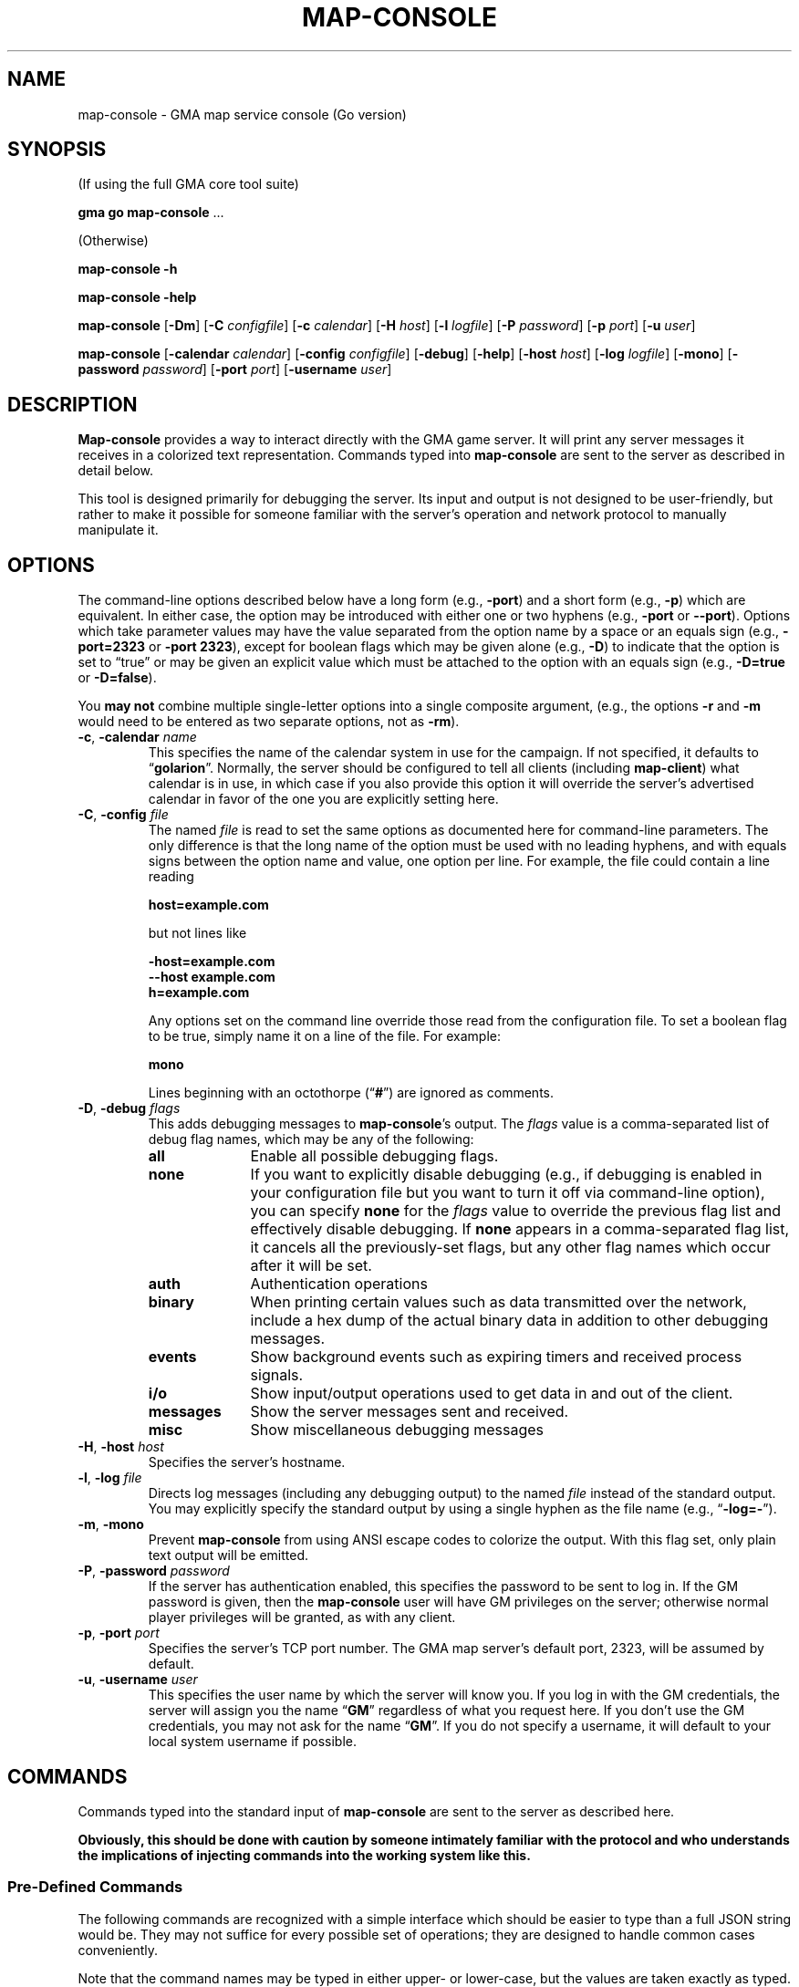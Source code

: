 '\" <<ital-is-var>>
'\" <<bold-is-fixed>>
.TH MAP-CONSOLE 6 "Go-GMA 5.2.1" 08-Mar-2023 "Games" \" @@mp@@
.SH NAME
map-console \- GMA map service console (Go version)
.SH SYNOPSIS
'\" <<usage>>
.LP
(If using the full GMA core tool suite)
.LP
.na
.B gma
.B go
.B map-console
\&...
.ad
.LP
(Otherwise)
.LP
.na
.B map-console
.B \-h
.LP
.B map-console
.B \-help
.LP
.B map-console
.RB [ \-Dm ]
.RB [ \-C
.IR configfile ]
.RB [ \-c
.IR calendar ]
.RB [ \-H
.IR host ]
.RB [ \-l
.IR logfile ]
.RB [ \-P
.IR password ]
.RB [ \-p
.IR port ]
.RB [ \-u
.IR user ]
.LP
.B map-console
.RB [ \-calendar
.IR calendar ]
.RB [ \-config
.IR configfile ]
.RB [ \-debug ]
.RB [ \-help ]
.RB [ \-host
.IR host ]
.RB [ \-log
.IR logfile ]
.RB [ \-mono ]
.RB [ \-password
.IR password ]
.RB [ \-port
.IR port ]
.RB [ \-username
.IR user ]
.ad
'\" <</usage>>
.SH DESCRIPTION
.LP
.B Map-console
provides a way to interact directly with the GMA game server.
It will print any server messages it receives in a colorized
text representation. Commands typed into
.B map-console
are sent to the server as described in detail below.
.LP
This tool is designed primarily for debugging the server. Its
input and output is not designed to be user-friendly, but rather
to make it possible for someone familiar with the server's operation
and network protocol to manually manipulate it.
.SH OPTIONS
.LP
The command-line options described below have a long form
(e.g.,
.BR \-port )
and a short form
(e.g.,
.BR \-p )
which are equivalent. In either case, the option may be
introduced with either one or two hyphens (e.g.,
.B \-port
or
.BR \-\-port ).
Options which take parameter values may have the value separated
from the option name by a space or an equals sign (e.g.,
.B \-port=2323
or
.BR "\-port 2323" ), 
except for boolean flags which may be given
alone (e.g.,
.BR \-D )
to indicate that the option is set to \*(lqtrue\*(rq or may be given
an explicit value which must be attached to the option with an
equals sign (e.g.,
.B \-D=true
or
.BR \-D=false ).
.LP
You 
.B "may not"
combine multiple single-letter options into a single composite
argument, (e.g., the options
.B \-r
and
.B \-m
would need to be entered as two separate options, not as
.BR \-rm ).
'\" <<list>>
.TP 
.BI "\-c\fR, \fP\-calendar " name
This specifies the name of the calendar system in use for the
campaign. If not specified, it defaults to
.RB \*(lq golarion \*(rq.
Normally, the server should be configured to tell all clients
(including
.BR map-client )
what calendar is in use, in which case if you also provide
this option it will override the server's advertised calendar
in favor of the one you are explicitly setting here.
.TP 
.BI "\-C\fR, \fP\-config " file
The named
.I file
is read to set the same options as documented here for command-line
parameters. The only difference is that the long name of the option
must be used with no leading hyphens, and with equals signs between
the option name and value, one option per line. For example, the file 
could contain a line reading
.RS
.LP
.B "host=example.com"
.LP
but not lines like
.LP
.B "-host=example.com"
.br
.B "--host example.com"
.br
.B "h=example.com"
.LP
Any options set on the command line override those read from
the configuration file. To set a boolean flag to be true,
simply name it on a line of the file. For example:
.LP
.B "mono"
.LP
Lines beginning with an octothorpe 
.RB (\*(lq # \*(rq)
are ignored as comments.
.RE
.TP
.BI "\-D\fR, \fP\-debug " flags
This adds debugging messages to
.BR map-console "'s"
output. The
.I flags
value is a comma-separated list of debug flag names, which
may be any of the following:
.RS
'\" <<desc>>
.TP 10
.B all
Enable all possible debugging flags.
.TP
.B none
If you want to explicitly disable debugging (e.g., if debugging
is enabled in your configuration file but you want to turn it off
via command-line option), you can specify
.B none
for the
.I flags
value to override the previous flag list and effectively disable
debugging.
If
.B none
appears in a comma-separated flag list, it cancels all the
previously-set flags, but any other flag names which occur after
it will be set.
.TP
.B auth
Authentication operations
.TP
.B binary
When printing certain values such as data transmitted over the 
network, include a hex dump of the actual binary data in addition
to other debugging messages.
.TP
.B events
Show background events such as expiring timers and received 
process signals.
.TP
.B i/o
Show input/output operations used to get data in and out of the
client.
.TP
.B messages
Show the server messages sent and received.
.TP
.B misc
Show miscellaneous debugging messages
.RE
'\" <</>>
.TP
.BI "\-H\fR, \fP\-host " host
Specifies the server's hostname.
.TP
.BI "\-l\fR, \fP\-log " file
Directs log messages (including any debugging output) to
the named
.I file
instead of the standard output. You may explicitly specify
the standard output by using a single hyphen as the file name
(e.g.,
.RB \*(lq \-log=\- \*(rq).
.TP
.BR \-m ", " \-mono
Prevent
.B map-console
from using ANSI escape codes to colorize the output. With this
flag set, only plain text output will be emitted.
.TP
.BI "\-P\fR, \fP\-password " password
If the server has authentication enabled, this specifies the
password to be sent to log in. If the GM password is given,
then the
.B map-console
user will have GM privileges on the server; otherwise normal
player privileges will be granted, as with any client.
.TP
.BI "\-p\fR, \fP\-port " port
Specifies the server's TCP port number. The GMA map server's default port, 2323, will be assumed by default.
.TP
.BI "\-u\fR, \fP\-username " user
This specifies the user name by which the server will know you.
If you log in with the GM credentials, the server will assign
you the name
.RB \*(lq GM \*(rq
regardless of what you request here. If you don't use the GM
credentials, you may not ask for the name
.RB \*(lq GM \*(rq.
If you do not specify a username, it will default to your local
system username if possible.
'\" <</>>
.SH COMMANDS
.LP
Commands typed into the standard input of
.B map-console
are sent to the server as described here.
.LP
'\" <</bold-is-fixed>>
.B "Obviously, this should be done with caution by someone intimately familiar with the"
.B "protocol and who understands the implications of injecting commands into the working system like this."
'\" <<bold-is-fixed>>
.SS "Pre-Defined Commands"
.LP
The following commands are recognized with a simple interface
which should be easier to type than a full JSON string would be.
They may not suffice for every possible set of operations; they
are designed to handle common cases conveniently.
.LP
Note that the command names may be typed in either upper- or lower-case,
but the values are taken exactly as typed.
The entire input line must conform to the syntax of a Tcl
list string. This means, in a nutshell, that the command and its
arguments are separated by spaces, and that multi-word values
need to be enclosed in curly braces so they are interpreted
as a single value. Braces must be balanced. An empty string
value may be typed as
.RB \*(lq {} \*(rq.
'\" <<list>>
.TP
.BI "AI " name " " size " " file
Upload an image from a local named file, for clients to
access with the given
.I name
and zoom factor
.I size
(the latter expressed as a real number with 1.0 meaning the
normal zoom setting).
.RS
.LP
'\" <</bold-is-fixed>>
.B "This is deprecated."
'\" <<bold-is-fixed>>
Instead, images should be prepared using the
.B gma
.BR rendersizes (6)
program and uploaded to the server directly.
.RE
.TP
.BI "AI? " name " " size
Ask the server and/or other connected clients if they know
where an image file with the given
.I name
and zoom factor
.I size
may be found.
.TP
.BI "AI@ " name " " size " " id
Inform the server that it should advertise the location of
a stored image file with the given
.I name
and
.I size
as the server storage name
.IR id .
(Refer to the full documentation for an explanation of what
that actually means.)
.TP
.BI "AV " label " " x " " y
Adjust the view of all clients so that grid label
.IR label ,
or if that is empty or unable to be understood, scroll so that
the display is the fraction
.I x
of the way to the right and
.I y
of the way down, where
.I x
and
.I y
are numbers ranging from 0.0 (far left or top) to 1.0 (far right
or bottom).
.TP
.BI "CC " silent? " " target
Tell the server to clear the chat history. If
.I silent?
is true, do so without announcement. The
.I target
is negative, all messages are deleted except for the
most recent
.RI \- target
messages. Otherwise, all messages with IDs less that
.I target
are deleted.
.TP
.BI "CLR " id
Remove the specified object from the map clients. The
.I id
may be an object ID number, name as known to the mapper
(e.g.,
.RB \*(lq Bob \*(rq
or
.RB \*(lq goblinMimg=Goblin \*(rq),
or the values
.BR * ,
.BR E* ,
.BR M* ,
or
.BR P* ,
to remove all objects, all map elements, all monsters, or all
player tokens, respectively.
.TP
.BI "CLR@ " id
Clears all elements that are mentioned in the server-side
map file with the specified
.IR id .
.TP
.BI "CO " enabled?
Enter combat mode if
.I enabled?
is true, otherwise exit to normal play mode.
.TP
.BI "D " recipients " " rollspec " \fR[\fP" id \fR]\fP
Ask the server to roll the dice as specified in
.I rollspec
with the results being sent to the list of names in
.I recipients
(which is itself a brace-enclosed, space separated Tcl list).
The special recipient names
.B *
and
.B %
may be used to send the results to all clients, or blindly
send them only to the GM, respectively. In this case the
.B *
or
.B %
must be the only thing in the recipient list.
You may optionally provide an arbitrary
.I id
which will be sent back with the die-roll results from the server.
.TP
.BI "DD " list
Set your server-side die-roll preset list to
.IR list ,
which is a brace-enclosed list of presets, each of which
is a brace-enclosed list of three values: preset name, description, and the die-roll spec for that roll.
.TP
.BI "DD+ " list
Just like
.B DD
but adds the contents of
.I list
to your existing set of presets rather than replacing them.
.TP
.BI "DD/ " re
Delete all the die-roll presets stored for you whose names
match the regular expression
.IR re .
.TP
.BI "DR"
Request that the server send you all your die-roll presets.
.TP
.B EXIT
Exit the
.B map-console
program.
.TP
.B HELP
Prints out a command summary.
.TP
.BI "L " filename
Load the map file stored in a local file
onto all the connected map clients.
This replaces any existing elements on the map previously.
.TP
.BI "L@ " id
Load the map file stored on the server under the given
.I id
onto all the connected map clients.
This replaces any existing elements on the map previously.
.TP
.BI "M " filename
Like
.B L
but merges the contents of the map with the existing contents
of the map instead of replacing them.
.TP
.BI "M? " id
Tells clients to pre-fetch and cache a copy of the server's
map file stored under the given
.IR id .
.TP
.BI "M@ " id
Like
.B L@
but merges the map contents with the existing contents of the
map.
.TP
.BI "MARK " x " " y
Visibly mark the given
.RI ( x , y )
coordinates on the map for a second.
.TP
.BI "OA " id " " kvlist
Set one or more attributes of the object with the given
.I id
to those in
.IR kvlist .
The latter is a brace-enclosed, space-separated Tcl list
where the first value is the name of an attribute, the next
is the value for that attribute, and so on for each pair
of attribute names and values you need to change.
.TP
.BI "OA+ " id " " attribute " " list
For object attributes whose values are a list of strings,
this command adds one or more values to that object's
attribute.
.TP
.BI "OA\- " id " " attribute " " list
Like
.B OA+
but removes each of the values in
.I list
from the named attribute.
.TP
.BI "POLO"
Sends a client response to the server's 
.B MARCO
ping message. 
.B Map-client
automatically sends these every time the server pings it.
.TP
.BI "PS " id " " color " " name " " area " " size " player\fR|\fPmonster " x " " y " " reach
Place a creature token on the map.
.TP
.B QUIT
Synonymous with
.BR EXIT .
.TP
.B SYNC
Request that the server send a full dump of the game state to you.
.TP
.BI "SYNC CHAT \fR[\fP" target \fR]\fP
Request that the server send a full dump of all chat messages in its history to you.
If
.I target
is given, it limits the number of requested chat message. If it is negative, only the most recent
.RI \- target
messages are sent. Otherwise, only any messages with message IDs
greater than
.I target
are sent.
.TP
.BI "TO " recipients " " message
Send a chat
.I message
to the users named in the
.I recipients
list. The latter value may be given as described above
for the
.B D
command.
.TP
.BI "/CONN"
Request a list of all connected clients.
.TP
.B ?
Synonymous with
.BR HELP .
'\" <</>>
.SS "Generalized Command Entry"
.LP
You may also type a full command with options by typing
.RB \*(lq !\fIcommand\fP \*(rq
followed by a number of parameters in the following forms.
The same rules apply as above, so values which contain spaces
will need to be enclosed in braces.
'\" <<list>>
.TP
.IB key = val
Include parameter
.I key
in the JSON payload for the command, with the value
.I val
as a character string.
.TP
.IB key # val
As above, but don't quote
.I val
as a string. Thus,
.I val
may be a number, 
.BR true ,
.BR false ,
or
.BR null .
.TP
.IB key : val
As
.IB key = val
except that any underscore characters in
.I val
are converted to spaces, making it unnecessary to
put braces around this parameter.
'\" <</>>
.LP
For example, typing the command:
.LP
'\" <<usage>>
.B "!d RequestID=abc123 ToAll#true RollSpec:d20+2_acid"
'\" <</usage>>
.LP
will send this command to the server:
.LP
.B "D {\[dq]RequestID\[dq]:\[dq]abc123\[dq],\[dq]ToAll\[dq]:true,\[dq]RollSpec\[dq]:\[dq]d20+2 acid\[dq]}"
.LP
The
.I command
name may be typed in any case but the parameters must be typed
exactly as expected by the server protocol.
.SS "Raw Message Entry"
.LP
Finally, it is also possible to simply type a literal string
of characters which will be sent to the server AS-IS without
further interpretation.
.LP
This is done by prefixing the string with a backquote character.
Thus, the previous server command could have been typed into
.B map-console
literally as:
.LP
'\" <<TeX>>
'\" \begin{Coding*}\begin{flushleft}
'\" \codetype{`D \{"RequestID":"abc123","ToAll":true,"RollSpec":"d20+2 acid"\}}
'\" \end{flushleft}\end{Coding*}
.B "`D {\[dq]RequestID\[dq]:\[dq]abc123\[dq],\[dq]ToAll\[dq]:true,\[dq]RollSpec\[dq]:\[dq]d20+2 acid\[dq]}"
'\" <</TeX>>
.SH "SEE ALSO"
.LP
.BR gma (6),
.BR mapper (5),
.BR mapper (6).
.SH AUTHOR
.LP
Steve Willoughby / steve@madscience.zone.
.SH BUGS
.LP
This program blindly assumes that the user's terminal understands ANSI
standard escape codes to produce colored text (although
the
.B \-mono
option will stop it from doing so.)
.SH COPYRGHT
Part of the GMA software suite, copyright \(co 1992\-2023 by Steven L. Willoughby, Aloha, Oregon, USA. All Rights Reserved. Distributed under BSD-3-Clause License. \"@m(c)@
